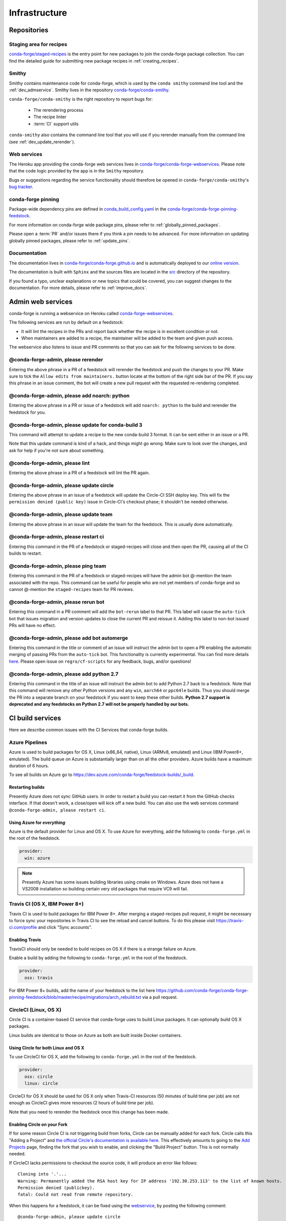 .. _infrastructure:

Infrastructure
**************

Repositories
============

Staging area for recipes
------------------------

`conda-forge/staged-recipes <https://github.com/conda-forge/staged-recipes>`_ is the entry point for new packages to join the conda-forge package collection.
You can find the detailed guide for submitting new package recipes in :ref:`creating_recipes`.

Smithy
------

Smithy contains maintenance code for conda-forge, which is used by the ``conda smithy`` command line tool and the :ref:`dev_admservice`. Smithy lives in the repository `conda-forge/conda-smithy <https://github.com/conda-forge/conda-smithy>`_.

``conda-forge/conda-smithy`` is the right repository to report bugs for:

 - The rerendering process
 - The recipe linter
 - :term:`CI` support utils

``conda-smithy`` also contains the command line tool that you will use if you rerender manually from the command line (see :ref:`dev_update_rerender`).


Web services
------------

The Heroku app providing the conda-forge web services lives in `conda-forge/conda-forge-webservices <https://github.com/conda-forge/conda-forge-webservices>`_.
Please note that the code logic provided by the app is in the ``Smithy`` repository.

Bugs or suggestions regarding the service functionality should therefore be opened in ``conda-forge/conda-smithy``'s `bug tracker <https://github.com/conda-forge/conda-smithy/issues>`_.

conda-forge pinning
-------------------

Package-wide dependency pins are defined in `conda_build_config.yaml <https://github.com/conda-forge/conda-forge-pinning-feedstock/blob/master/recipe/conda_build_config.yaml>`_  in the `conda-forge/conda-forge-pinning-feedstock <https://github.com/conda-forge/conda-forge-pinning-feedstock>`_.

For more information on conda-forge wide package pins, please refer to :ref:`globally_pinned_packages`.

Please open a :term:`PR` and/or issues there if you think a pin needs to be advanced. For more information on updating globally pinned packages, please refer to :ref:`update_pins`.

Documentation
-------------

The documentation lives in `conda-forge/conda-forge.github.io <https://github.com/conda-forge/conda-forge.github.io/>`__ and is automatically deployed to our `online version <https://conda-forge.org/docs/>`__.

The documentation is built with ``Sphinx`` and the sources files are located in the `src <https://github.com/conda-forge/conda-forge.github.io/tree/master/src>`__ directory of the repository.

If you found a typo, unclear explanations or new topics that could be covered, you can suggest changes to the documentation. For more details, please refer to :ref:`improve_docs`.



.. _dev_admservice:

Admin web services
==================

conda-forge is running a webservice on Heroku called `conda-forge-webservices <https://github.com/conda-forge/conda-forge-webservices>`_.

The following services are run by default on a feedstock:

- It will lint the recipes in the PRs and report back whether the recipe is in excellent condition or not.
- When maintainers are added to a recipe, the maintainer will be added to the team and given push access.

The webservice also listens to issue and PR comments so that you can ask for the following services to be done.

@conda-forge-admin, please rerender
-----------------------------------

Entering the above phrase in a PR of a feedstock will rerender the feedstock and push the changes to your PR.
Make sure to tick the ``Allow edits from maintainers.`` button locate at the bottom of the right side bar of
the PR. If you say this phrase in an issue comment, the bot will create a new pull request with the requested
re-rendering completed.


@conda-forge-admin, please add noarch: python
---------------------------------------------

Entering the above phrase in a PR or issue of a feedstock will add ``noarch: python`` to the build and rerender the feedstock
for you.


@conda-forge-admin, please update for conda-build 3
---------------------------------------------------

This command will attempt to update a recipe to the new conda-build 3 format. It can be sent either in an issue or a PR.

Note that this update command is kind of a hack, and things might go wrong. Make sure to look over the changes, and ask for help if you're not sure about something.


@conda-forge-admin, please lint
-------------------------------

Entering the above phrase in a PR of a feedstock will lint the PR again.

.. _ci_update_circle:

@conda-forge-admin, please update circle
----------------------------------------

Entering the above phrase in an issue of a feedstock will update the Circle-CI SSH deploy key. This will fix the
``permission denied (public key)`` issue in Circle-CI's checkout phase; it shouldn't be needed otherwise.


@conda-forge-admin, please update team
--------------------------------------

Entering the above phrase in an issue will update the team for the feedstock. This is usually done automatically.

@conda-forge-admin, please restart ci
-------------------------------------

Entering this command in the PR of a feedstock or staged-recipes will close and then open the PR, causing
all of the CI builds to restart.

@conda-forge-admin, please ping team
------------------------------------

Entering this command in the PR of a feedstock or staged-recipes will have the admin bot @-mention the team
associated with the repo. This command can be useful for people who are not yet members of conda-forge and
so cannot @-mention the ``staged-recipes`` team for PR reviews.

@conda-forge-admin, please rerun bot
------------------------------------

Entering this command in a PR comment will add the ``bot-rerun`` label to that PR. This label will cause
the ``auto-tick`` bot that issues migration and version updates to close the current PR and reissue it.
Adding this label to non-bot issued PRs will have no effect.

@conda-forge-admin, please add bot automerge
--------------------------------------------

Entering this command in the title or comment of an issue will instruct the admin bot to
open a PR enabling the automatic merging of passing PRs from the ``auto-tick``
bot. This functionality is currently experimental. You can find more details
`here <https://regro.github.io/cf-scripts/github_actions_infrastructure.html#automerging-prs>`_.
Please open issue on ``regro/cf-scripts`` for any feedback, bugs, and/or questions!

@conda-forge-admin, please add python 2.7
-----------------------------------------

Entering this command in the title of an issue will instruct the admin bot to
add Python 2.7 back to a feedstock. Note that this command will remove any other
Python versions and any ``win``, ``aarch64`` or ``ppc64le`` builds. Thus you should
merge the PR into a separate branch on your feedstock if you want to keep these
other builds. **Python 2.7 support is deprecated and any feedstocks on Python 2.7 will 
not be properly handled by our bots.**


CI build services
=================

Here we describe common issues with the CI Services that conda-forge builds.

Azure Pipelines
---------------
Azure is used to build packages for OS X, Linux (x86_64, native), Linux (ARMv8, emulated) and Linux (IBM Power8+, emulated). 
The build queue on Azure is substantially larger than on all the other providers. 
Azure builds have a maximum duration of 6 hours.

To see all builds on Azure go to `<https://dev.azure.com/conda-forge/feedstock-builds/_build>`_.

Restarting builds
.................

Presently Azure does not sync GitHub users. In order to restart a build you can restart it from the GitHub checks interface.
If that doesn't work, a close/open will kick off a new build. You can also use the web services command ``@conda-forge-admin, please restart ci``.

Using Azure for *everything*
............................

Azure is the default provider for Linux and OS X.  To use Azure for everything, add the following to ``conda-forge.yml`` in the root
of the feedstock.

.. code-block:: yaml

    provider:
      win: azure

.. note::

  Presently Azure has some issues building libraries using cmake on Windows.  Azure does not have a VS2008 installation so building
  certain very old packages that require VC9 will fail.


Travis CI (OS X, IBM Power 8+)
------------------------------

Travis CI is used to build packages for IBM Power 8+. After merging a staged-recipes pull request, it might be necessary to
force sync your repositories in Travis CI to see the reload and cancel buttons. To do this please visit `<https://travis-ci.com/profile>`_ 
and click "Sync accounts".

Enabling Travis
...............

TravisCI should only be needed to build recipes on OS X if there is a strange failure on Azure.

Enable a build by adding the following to ``conda-forge.yml`` in the root of the feedstock.

.. code-block:: yaml

    provider:
      osx: travis
      
For IBM Power 8+ builds, add the name of your feedstock to the list here
`<https://github.com/conda-forge/conda-forge-pinning-feedstock/blob/master/recipe/migrations/arch_rebuild.txt>`_
via a pull request.


CircleCI (Linux, OS X)
----------------------
Circle CI is a container-based CI service that conda-forge uses to build
Linux packages. It can optionally build OS X packages.

Linux builds are identical to those on Azure as both are built inside Docker containers.


Using Circle for both Linux and OS X
....................................

To use CircleCI for OS X, add the following to ``conda-forge.yml`` in the root of the feedstock.

.. code-block:: yaml

    provider:
      osx: circle
      linux: circle

CircleCI for OS X should be used for OS X only when Travis-CI resources (50 minutes of build time per job) are not enough as CircleCI gives more resources (2 hours of build time per job).

Note that you need to rerender the feedstock once this change has been made.


Enabling Circle on your Fork
............................

If for some reason Circle CI is not triggering build from forks,
Circle can be manually added for each fork. Circle calls this "Adding a Project" and
`the official Circle's documentation is available here <https://circleci.com/docs/getting-started/#add-and-follow-more-projects>`_.
This effectively amounts to going to the `Add Projects <https://circleci.com/add-projects>`_
page, finding the fork that you wish to enable, and clicking the "Build Project" button.
This is not normally needed.

If CircleCI lacks permissions to checkout the source code, it will produce an error like follows::

    Cloning into '.'...
    Warning: Permanently added the RSA host key for IP address '192.30.253.113' to the list of known hosts.
    Permission denied (publickey).
    fatal: Could not read from remote repository.

When this happens for a feedstock, it can be fixed using the `webservice <https://conda-forge.org/docs/webservice.html#conda-forge-admin-please-update-circle>`_, by posting the following comment::

  @conda-forge-admin, please update circle

Otherwise (e.g. in a PR to staged-recipes), here are some things you can try:

* Log in and out of Circle CI.
* Revoke Circle CI's access and then enable it again.
* In the "Checkout SSH keys" section of your Circle CI project settings, press "add user key".


Drone.io
--------

We use Drone.io for Linux ARMv8 builds. To enable these builds on your feedstock, make a pull request to add your feedstock to the list 
here `<https://github.com/conda-forge/conda-forge-pinning-feedstock/blob/master/recipe/migrations/arch_rebuild.txt>`_.


GitHub Actions
--------------

We use GitHub actions to rerender feedstocks and run our pull request automerge service. We do not currently support builds on 
GitHub Actions. 


Skipping CI builds
------------------

To skip a CI build for a given commit, put ``[ci skip] ***NO_CI***`` in the commit message.

.. admonition:: Related links

  - **abort builds with [skip ci]/etc** `(conda-forge.github.io/#629) <https://github.com/conda-forge/conda-forge.github.io/issues/629>`__
  - **Skip CI requests** `(staged-recipes/#1148) <https://github.com/conda-forge/staged-recipes/issues/1148>`__


Third-party Use of Our CI Services
----------------------------------

Due to its stature in the open-source community, conda-forge has enhanced access to certain CI services. This access is a community 
resource entrusted to conda-forge for use in building packages. We thus cannot support third-party or "off-label" CI jobs in our 
feedstocks on any of our CI services. If we find such use, we will politely ask the maintainers to rectify the situation. We may 
take more serious actions, including archiving feedstocks or removing maintainers from the organization, if the situation cannot be rectified.


Compilers and Runtimes
======================

Conda-forge builds and maintains its own set of compilers for various languages
and/or systems (e.g., ``C``, ``FORTRAN``, ``C++``, ``CUDA``, etc.). These are used
in all of our CI builds to build both core dependencies (e.g., ``Python``) and maintainer-contributed
packages. While we do not have any formal policies or promises of support for these
compilers, we have historically maintained them according to the following (non-binding)
principles.

* The authoritative source of the current compilers and versions for various languages
  and platforms is the `conda_build_config.yaml <https://github.com/conda-forge/conda-forge-pinning-feedstock/blob/master/recipe/conda_build_config.yaml>`_
  in the `conda-forge/conda-forge-pinning-feedstock <https://github.com/conda-forge/conda-forge-pinning-feedstock>`_
  as described in :ref:`globally_pinned_packages`.
* We provide no support of any kind in terms of the long-term stability of these pinnings.
* We upgrade them in an ad-hoc manner on a periodic basis as we have the time and energy to do so.
  Note that because of the way we enforce runtime constraints, these compiler upgrades will not break
  existing packages. However, if you are using the compilers outside of ``conda``, then you may find issues.
* We generally provide notice in the form of an announcement when a compiler is going to be upgraded.
  Note that these changes take a bit of time to complete, so you will generally have time
  to prepare should you need to.
* Some of the criteria we think about when considering a compiler migration include
  1) the degree of disruption to the ecosystem, 2) the amount of work for the ``core`` team,
  and 3) the amount of time it will cost our (volunteer) feedstock maintainers.

We do use some unofficial names for our compiler stack internally. Note however that
the existence of these names does not imply any level of support or stability for the compilers
that form the given stack.

* Our current compiler stack is referred to internally as ``comp7``.
* The previous compiler stack based in part on the various ``toolchain_*`` packages
  was sometimes referred to as ``comp4``. On linux the ``toolchain_*`` compilers were
  GCC 4.8.2 as packaged in the devtoolset-2 software collection. On osx, we use clang from
  Apple's Xcode in the ``toolchain_*`` packages.

CentOS ``sysroot`` for ``linux-*`` Platforms
---------------------------------------------

We currently repackage the ``sysroot`` from the appropriate version of CentOS for use
with our compilers. These ``sysroot`` files are available in the ``sysroot_linux-*`` packages.
These packages have version numbers that match the version of ``glibc`` they package. These
versions are ``2.12`` for CentOS 6 and ``2.17`` for CentOS 7.

For ``gcc``/``gxx``/``gfortran`` versions prior to ``8.4.0`` on ``ppc64le and ``7.5.0``
on ``aarch64``/``x86_64``, we had been building our own versions of ``glibc``. This practice
is now deprecated in favor of the CentOS-based ``sysroots``. Additionally, as of the same
compiler versions above, we have removed the ``cos*`` part of the ``sysroot`` path. The new
``sysroot`` path has in it simply ``conda`` as opposed to ``conda_cos6`` or ``conda_cos7``.


.. _output_validation:

Output Validation and Feedstock Tokens
======================================

As of writing, ``anaconda.org`` does not support generating API tokens that are scoped
to allow uploads for some packages but not others. In order to secure feedstock uploads,
so that, e.g., the maintainers of the ``numpy`` feedstock cannot push a ``python`` version,
we use a package staging process and issue secret tokens unique to each feedback. This process
works as follows.

1. When a CI job on a feedstock is building packages to be uploaded to ``anaconda.org``, it
   first uploads them to a staging channel, ``cf-staging``.
2. Then the feedback CI job makes an API call to our admin webservices server with its secret token
   and some information about the package it is trying to upload.
3. The webservices server validates the secret token, the integrity of the package, and
   that the package is allowed for the given feedstock.
4. If all of the validation passes, the package is then copied to the ``conda-forge``
   channel.

We attempt to report errors in this process to users via comments on commits/issues in the feedstocks.
Note however that sometimes these fail. If you think you are having trouble with uploads, make
sure ``conda_forge_output_validation: true`` is set in your ``conda-forge.yml`` and rerender
your feedstock with the latest version of ``conda-smithy``. Finally, new packages that are added to
feedstocks are registered automatically and once uploaded successfully once, no other feedstock
will be able to upload packages with the same name.
